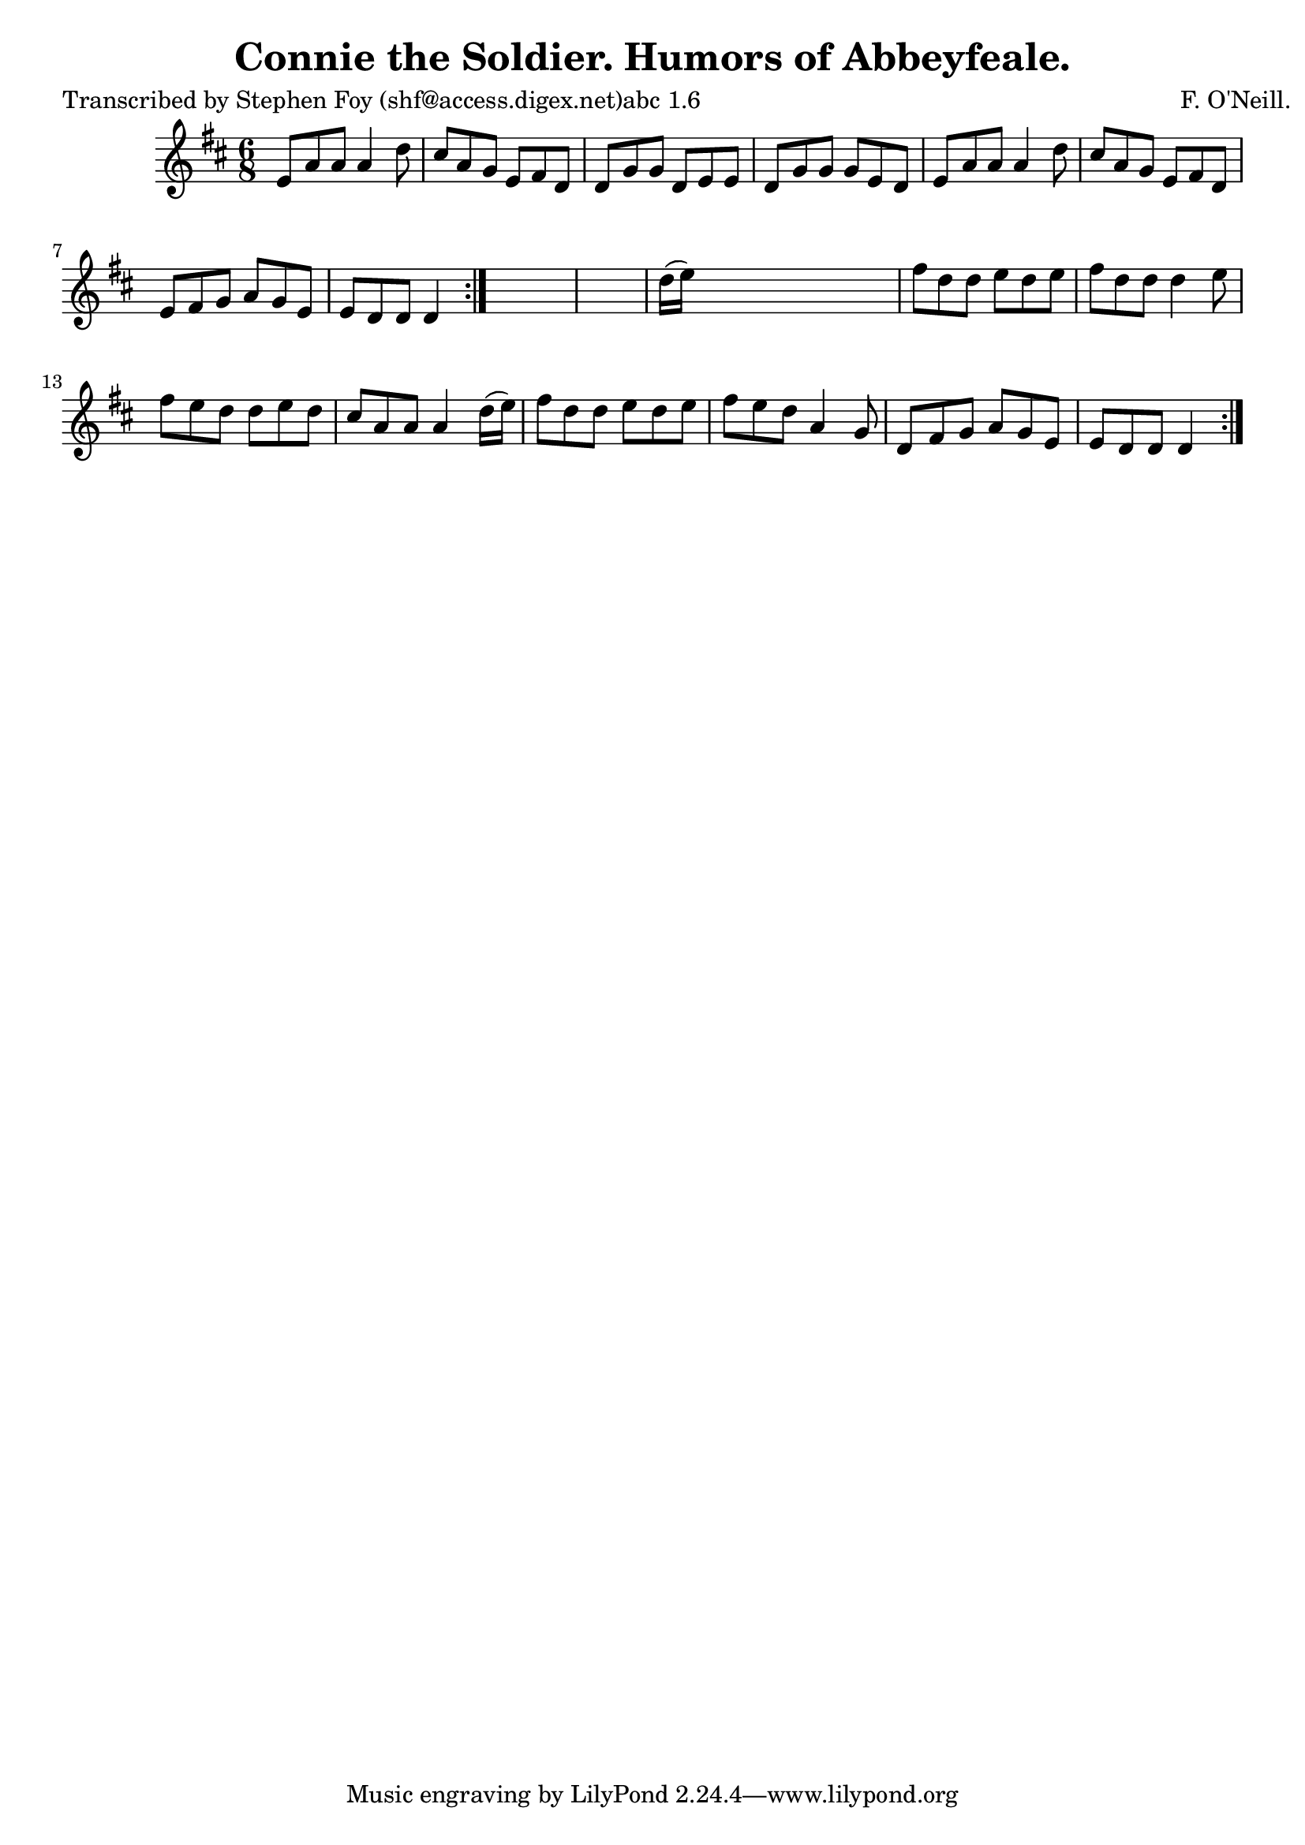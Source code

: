 
\version "2.16.2"
% automatically converted by musicxml2ly from xml/0794_sf.xml

%% additional definitions required by the score:
\language "english"


\header {
    poet = "Transcribed by Stephen Foy (shf@access.digex.net)abc 1.6"
    encoder = "abc2xml version 63"
    encodingdate = "2015-01-25"
    composer = "F. O'Neill."
    title = "Connie the Soldier.
Humors of Abbeyfeale."
    }

\layout {
    \context { \Score
        autoBeaming = ##f
        }
    }
PartPOneVoiceOne =  \relative e' {
    \repeat volta 2 {
        \repeat volta 2 {
            \key d \major \time 6/8 e8 [ a8 a8 ] a4 d8 | % 2
            cs8 [ a8 g8 ] e8 [ fs8 d8 ] | % 3
            d8 [ g8 g8 ] d8 [ e8 e8 ] | % 4
            d8 [ g8 g8 ] g8 [ e8 d8 ] | % 5
            e8 [ a8 a8 ] a4 d8 | % 6
            cs8 [ a8 g8 ] e8 [ fs8 d8 ] | % 7
            e8 [ fs8 g8 ] a8 [ g8 e8 ] | % 8
            e8 [ d8 d8 ] d4 }
        s8*7 | \barNumberCheck #10
        d'16 ( [ e16 ) ] s8*5 | % 11
        fs8 [ d8 d8 ] e8 [ d8 e8 ] | % 12
        fs8 [ d8 d8 ] d4 e8 | % 13
        fs8 [ e8 d8 ] d8 [ e8 d8 ] | % 14
        cs8 [ a8 a8 ] a4 d16 ( [ e16 ) ] | % 15
        fs8 [ d8 d8 ] e8 [ d8 e8 ] | % 16
        fs8 [ e8 d8 ] a4 g8 | % 17
        d8 [ fs8 g8 ] a8 [ g8 e8 ] | % 18
        e8 [ d8 d8 ] d4 }
    }


% The score definition
\score {
    <<
        \new Staff <<
            \context Staff << 
                \context Voice = "PartPOneVoiceOne" { \PartPOneVoiceOne }
                >>
            >>
        
        >>
    \layout {}
    % To create MIDI output, uncomment the following line:
    %  \midi {}
    }

